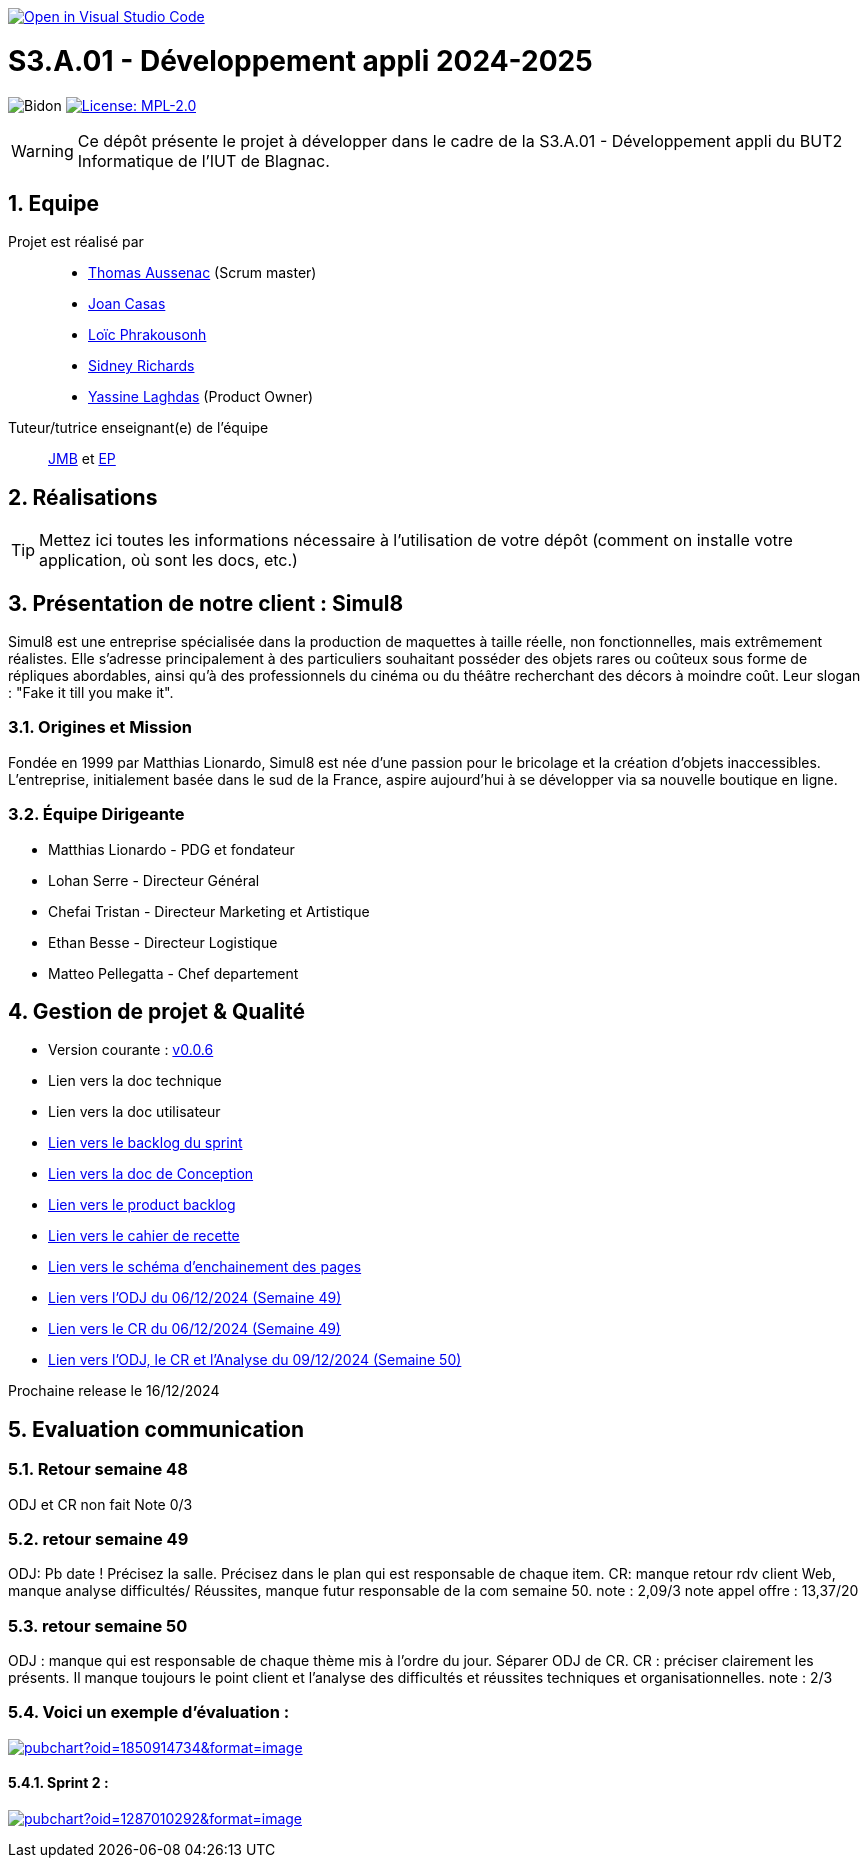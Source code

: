 image::https://classroom.github.com/assets/open-in-vscode-2e0aaae1b6195c2367325f4f02e2d04e9abb55f0b24a779b69b11b9e10269abc.svg["Open in Visual Studio Code", link="https://classroom.github.com/online_ide?assignment_repo_id=16973566&assignment_repo_type=AssignmentRepo"]

= S3.A.01 - Développement appli 2024-2025

:icons: font
:models: models
:experimental:
:incremental:
:numbered:
:toc: macro
:window: _blank
:correction!:

// Useful definitions
:asciidoc: http://www.methods.co.nz/asciidoc[AsciiDoc]
:icongit: icon:git[]
:git: http://git-scm.com/[{icongit}]
:plantuml: https://plantuml.com/fr/[plantUML]
:vscode: https://code.visualstudio.com/[VS Code]

ifndef::env-github[:icons: font]
// Specific to GitHub
ifdef::env-github[]
:correction:
:!toc-title:
:caution-caption: :fire:
:important-caption: :exclamation:
:note-caption: :paperclip:
:tip-caption: :bulb:
:warning-caption: :warning:
:icongit: Git
endif::[]

// /!\ A MODIFIER !!!
:baseURL: https://github.com/IUT-Blagnac/sae-3-01-devapp-2024-2025-g2b11

// Tags
image:{baseURL}/actions/workflows/blank.yml/badge.svg[Bidon] 
image:https://img.shields.io/badge/License-MPL%202.0-brightgreen.svg[License: MPL-2.0, link="https://opensource.org/licenses/MPL-2.0"]
//---------------------------------------------------------------



WARNING: Ce dépôt présente le projet à développer dans le cadre de la S3.A.01 - Développement appli du BUT2 Informatique de l'IUT de Blagnac.

toc::[]

== Equipe

Projet est réalisé par::
- https://github.com/Ssauth[Thomas Aussenac] (Scrum master)
- https://github.com/Joan-arch[Joan Casas]
- https://github.com/Laloix23[Loïc Phrakousonh] 
- https://github.com/AMAYZING31[Sidney Richards]
- https://github.com/ylaghdas[Yassine Laghdas] (Product Owner)

Tuteur/tutrice enseignant(e) de l'équipe:: mailto:jean-michel.bruel@univ-tlse2.fr[JMB] et mailto:esther.pendaries@univ-tlse2.fr[EP]

== Réalisations 

TIP: Mettez ici toutes les informations nécessaire à l'utilisation de votre dépôt (comment on installe votre application, où sont les docs, etc.)

== Présentation de notre client : Simul8

Simul8 est une entreprise spécialisée dans la production de maquettes à taille réelle, non fonctionnelles, mais extrêmement réalistes. Elle s’adresse principalement à des particuliers souhaitant posséder des objets rares ou coûteux sous forme de répliques abordables, ainsi qu’à des professionnels du cinéma ou du théâtre recherchant des décors à moindre coût. Leur slogan : "Fake it till you make it".

=== Origines et Mission

Fondée en 1999 par Matthias Lionardo, Simul8 est née d’une passion pour le bricolage et la création d’objets inaccessibles. L’entreprise, initialement basée dans le sud de la France, aspire aujourd'hui à se développer via sa nouvelle boutique en ligne.

=== Équipe Dirigeante

- Matthias Lionardo - PDG et fondateur
- Lohan Serre - Directeur Général
- Chefai Tristan - Directeur Marketing et Artistique
- Ethan Besse - Directeur Logistique
- Matteo Pellegatta - Chef departement


== Gestion de projet & Qualité

- Version courante : https://github.com/IUT-Blagnac/sae-3-01-devapp-2024-2025-g2b11/releases/tag/v0.0.6[v0.0.6]
- Lien vers la doc technique
- Lien vers la doc utilisateur
- https://github.com/orgs/IUT-Blagnac/projects/262/views/1[Lien vers le backlog du sprint]
- link:doc/BD/docConception.adoc[Lien vers la doc de Conception] 
- link:https://github.com/IUT-Blagnac/sae-3-01-devapp-2024-2025-g2b11/issues?q=is%3Aopen+is%3Aissue+label%3A%22User+Story%22[Lien vers le product backlog]
- link:doc/PHP/cahier_de_recette.adoc[Lien vers le cahier de recette] 
- link:doc/PHP/schema_denchainement_des_pages.png[Lien vers le schéma d'enchainement des pages]
- link:doc/réunions/ODJ_06-12-2024_G2B11.pdf[Lien vers l'ODJ du 06/12/2024 (Semaine 49)] 
- link:doc/réunions/CR_06_12-2024_G2B11.pdf[Lien vers le CR du 06/12/2024 (Semaine 49)]
- link:doc/réunions/Sprint6_ODJ%2BCR%2BAnalyse_Equipedev_2B.pdf[Lien vers l'ODJ, le CR et l'Analyse du 09/12/2024 (Semaine 50)]



Prochaine release le 16/12/2024

== Evaluation communication

=== Retour semaine 48

ODJ et CR non fait
Note 0/3

=== retour semaine 49
ODJ: Pb date ! Précisez la salle.  Précisez dans le plan qui est responsable de chaque item. CR: manque retour rdv client Web, manque analyse difficultés/ Réussites, manque futur responsable de la com semaine 50. 
note : 2,09/3
note appel offre : 13,37/20

=== retour semaine 50
ODJ :  manque qui est responsable de chaque thème mis à l'ordre du jour. Séparer ODJ de CR. CR : préciser clairement les présents. Il manque toujours le point client et l'analyse des difficultés et réussites techniques et organisationnelles.
note : 2/3

=== Voici un exemple d'évaluation :

image:https://docs.google.com/spreadsheets/d/e/2PACX-1vTc3HJJ9iSI4aa2I9a567wX1AUEmgGrQsPl7tHGSAJ_Z-lzWXwYhlhcVIhh5vCJxoxHXYKjSLetP6NS/pubchart?oid=1850914734&amp;format=image[link=https://docs.google.com/spreadsheets/d/e/2PACX-1vTc3HJJ9iSI4aa2I9a567wX1AUEmgGrQsPl7tHGSAJ_Z-lzWXwYhlhcVIhh5vCJxoxHXYKjSLetP6NS/pubchart?oid=1850914734&amp;format=image]

==== Sprint 2 :

image:https://docs.google.com/spreadsheets/d/e/2PACX-1vSACcYeKaH_ims3faegSLAFJ9s5_Kd9Fbyi4ODEb8BTN5OnUXWenVGhlVPo84yQDhTkTj3f9nXiluh1/pubchart?oid=1287010292&format=image[link=https://docs.google.com/spreadsheets/d/e/2PACX-1vSACcYeKaH_ims3faegSLAFJ9s5_Kd9Fbyi4ODEb8BTN5OnUXWenVGhlVPo84yQDhTkTj3f9nXiluh1/pubchart?oid=1287010292&format=image]

